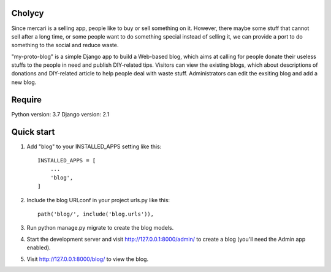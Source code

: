 Cholycy
--------

Since mercari is a selling app, people like to buy or sell something on it. However, there maybe some stuff that cannot sell after a long time, or some people want to do something special instead of selling it, we can provide a port to do something to the social and reduce waste.

"my-proto-blog" is a simple Django app to build a Web-based blog, which aims at calling for people donate their useless stuffs to the people in need and publish DIY-related tips. Visitors can view the existing blogs, which about descriptions of donations and DIY-related article to help people deal with waste stuff. Administrators can edit the exsiting blog and add a new blog.  

Require
----------
Python version: 3.7
Django version: 2.1

Quick start
-----------
1. Add "blog" to your INSTALLED_APPS setting like this::

    INSTALLED_APPS = [
        ...
        'blog',
    ]

2. Include the blog URLconf in your project urls.py like this::

    path('blog/', include('blog.urls')),

3. Run python manage.py migrate to create the blog models.

4. Start the development server and visit http://127.0.0.1:8000/admin/ to create a blog (you'll need the Admin app enabled).

5. Visit http://127.0.0.1:8000/blog/ to view the blog.

